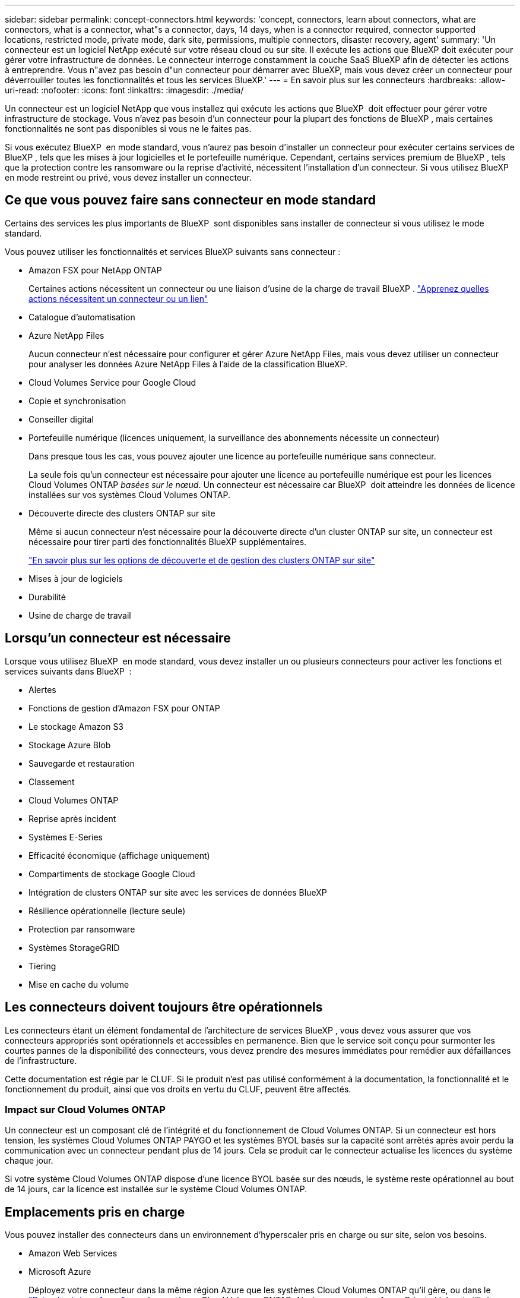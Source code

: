 ---
sidebar: sidebar 
permalink: concept-connectors.html 
keywords: 'concept, connectors, learn about connectors, what are connectors, what is a connector, what"s a connector, days, 14 days, when is a connector required, connector supported locations, restricted mode, private mode, dark site, permissions, multiple connectors, disaster recovery, agent' 
summary: 'Un connecteur est un logiciel NetApp exécuté sur votre réseau cloud ou sur site. Il exécute les actions que BlueXP doit exécuter pour gérer votre infrastructure de données. Le connecteur interroge constamment la couche SaaS BlueXP afin de détecter les actions à entreprendre. Vous n"avez pas besoin d"un connecteur pour démarrer avec BlueXP, mais vous devez créer un connecteur pour déverrouiller toutes les fonctionnalités et tous les services BlueXP.' 
---
= En savoir plus sur les connecteurs
:hardbreaks:
:allow-uri-read: 
:nofooter: 
:icons: font
:linkattrs: 
:imagesdir: ./media/


[role="lead"]
Un connecteur est un logiciel NetApp que vous installez qui exécute les actions que BlueXP  doit effectuer pour gérer votre infrastructure de stockage. Vous n'avez pas besoin d'un connecteur pour la plupart des fonctions de BlueXP , mais certaines fonctionnalités ne sont pas disponibles si vous ne le faites pas.

Si vous exécutez BlueXP  en mode standard, vous n'aurez pas besoin d'installer un connecteur pour exécuter certains services de BlueXP , tels que les mises à jour logicielles et le portefeuille numérique. Cependant, certains services premium de BlueXP , tels que la protection contre les ransomware ou la reprise d'activité, nécessitent l'installation d'un connecteur. Si vous utilisez BlueXP  en mode restreint ou privé, vous devez installer un connecteur.



== Ce que vous pouvez faire sans connecteur en mode standard

Certains des services les plus importants de BlueXP  sont disponibles sans installer de connecteur si vous utilisez le mode standard.

Vous pouvez utiliser les fonctionnalités et services BlueXP suivants sans connecteur :

* Amazon FSX pour NetApp ONTAP
+
Certaines actions nécessitent un connecteur ou une liaison d'usine de la charge de travail BlueXP . https://docs.netapp.com/us-en/bluexp-fsx-ontap/start/concept-fsx-aws.html["Apprenez quelles actions nécessitent un connecteur ou un lien"^]

* Catalogue d'automatisation
* Azure NetApp Files
+
Aucun connecteur n'est nécessaire pour configurer et gérer Azure NetApp Files, mais vous devez utiliser un connecteur pour analyser les données Azure NetApp Files à l'aide de la classification BlueXP.

* Cloud Volumes Service pour Google Cloud
* Copie et synchronisation
* Conseiller digital
* Portefeuille numérique (licences uniquement, la surveillance des abonnements nécessite un connecteur)
+
Dans presque tous les cas, vous pouvez ajouter une licence au portefeuille numérique sans connecteur.

+
La seule fois qu'un connecteur est nécessaire pour ajouter une licence au portefeuille numérique est pour les licences Cloud Volumes ONTAP _basées sur le nœud_. Un connecteur est nécessaire car BlueXP  doit atteindre les données de licence installées sur vos systèmes Cloud Volumes ONTAP.

* Découverte directe des clusters ONTAP sur site
+
Même si aucun connecteur n'est nécessaire pour la découverte directe d'un cluster ONTAP sur site, un connecteur est nécessaire pour tirer parti des fonctionnalités BlueXP supplémentaires.

+
https://docs.netapp.com/us-en/bluexp-ontap-onprem/task-discovering-ontap.html["En savoir plus sur les options de découverte et de gestion des clusters ONTAP sur site"^]

* Mises à jour de logiciels
* Durabilité
* Usine de charge de travail




== Lorsqu'un connecteur est nécessaire

Lorsque vous utilisez BlueXP  en mode standard, vous devez installer un ou plusieurs connecteurs pour activer les fonctions et services suivants dans BlueXP  :

* Alertes
* Fonctions de gestion d'Amazon FSX pour ONTAP
* Le stockage Amazon S3
* Stockage Azure Blob
* Sauvegarde et restauration
* Classement
* Cloud Volumes ONTAP
* Reprise après incident
* Systèmes E-Series
* Efficacité économique (affichage uniquement)
* Compartiments de stockage Google Cloud
* Intégration de clusters ONTAP sur site avec les services de données BlueXP
* Résilience opérationnelle (lecture seule)
* Protection par ransomware
* Systèmes StorageGRID
* Tiering
* Mise en cache du volume




== Les connecteurs doivent toujours être opérationnels

Les connecteurs étant un élément fondamental de l'architecture de services BlueXP , vous devez vous assurer que vos connecteurs appropriés sont opérationnels et accessibles en permanence. Bien que le service soit conçu pour surmonter les courtes pannes de la disponibilité des connecteurs, vous devez prendre des mesures immédiates pour remédier aux défaillances de l'infrastructure.

Cette documentation est régie par le CLUF. Si le produit n'est pas utilisé conformément à la documentation, la fonctionnalité et le fonctionnement du produit, ainsi que vos droits en vertu du CLUF, peuvent être affectés.



=== Impact sur Cloud Volumes ONTAP

Un connecteur est un composant clé de l'intégrité et du fonctionnement de Cloud Volumes ONTAP. Si un connecteur est hors tension, les systèmes Cloud Volumes ONTAP PAYGO et les systèmes BYOL basés sur la capacité sont arrêtés après avoir perdu la communication avec un connecteur pendant plus de 14 jours. Cela se produit car le connecteur actualise les licences du système chaque jour.

Si votre système Cloud Volumes ONTAP dispose d'une licence BYOL basée sur des nœuds, le système reste opérationnel au bout de 14 jours, car la licence est installée sur le système Cloud Volumes ONTAP.



== Emplacements pris en charge

Vous pouvez installer des connecteurs dans un environnement d'hyperscaler pris en charge ou sur site, selon vos besoins.

* Amazon Web Services
* Microsoft Azure
+
Déployez votre connecteur dans la même région Azure que les systèmes Cloud Volumes ONTAP qu'il gère, ou dans le https://docs.microsoft.com/en-us/azure/availability-zones/cross-region-replication-azure#azure-cross-region-replication-pairings-for-all-geographies["Paire de régions Azure"^] pour les systèmes Cloud Volumes ONTAP. Ainsi, une connexion Azure Private Link est utilisée entre Cloud Volumes ONTAP et les comptes de stockage associés. https://docs.netapp.com/us-en/bluexp-cloud-volumes-ontap/task-enabling-private-link.html["Découvrez comment Cloud Volumes ONTAP utilise une liaison privée Azure"^]

* Google Cloud
+
Si vous souhaitez utiliser les services BlueXP avec Google Cloud, vous devez utiliser un connecteur exécuté dans Google Cloud.

* Sur site




== Communication avec les fournisseurs cloud

Le connecteur utilise TLS 1.2 pour toutes les communications vers AWS, Azure et Google Cloud.



== Mode restreint et mode privé

Pour utiliser BlueXP en mode restreint ou privé, vous commencez à utiliser BlueXP en installant le connecteur, puis en accédant à l'interface utilisateur qui s'exécute localement sur le connecteur.

link:concept-modes.html["Découvrez les modes de déploiement BlueXP"].



== Comment créer un connecteur

Vous pouvez créer un connecteur directement à partir de BlueXP , du Marketplace de votre fournisseur de cloud ou en installant manuellement le logiciel sur votre propre hôte Linux. La manière de commencer dépend si vous utilisez BlueXP en mode standard, en mode restreint ou en mode privé.

* link:concept-modes.html["Découvrez les modes de déploiement BlueXP"]
* link:task-quick-start-standard-mode.html["Commencez à utiliser BlueXP en mode standard"]
* link:task-quick-start-restricted-mode.html["Démarrez avec BlueXP en mode restreint"]
* link:task-quick-start-private-mode.html["Commencez à utiliser BlueXP en mode privé"]




== Autorisations

Des autorisations spécifiques sont nécessaires pour créer le connecteur directement à partir de BlueXP et un autre ensemble d'autorisations est nécessaire pour l'instance de connecteur elle-même. Si vous créez le connecteur dans AWS ou Azure directement à partir de BlueXP, BlueXP crée le connecteur avec les autorisations dont il a besoin.

Lorsque vous utilisez BlueXP en mode standard, la façon dont vous fournissez les autorisations dépend de la façon dont vous prévoyez de créer le connecteur.

Pour savoir comment configurer des autorisations, consultez les sections suivantes :

* Mode standard
+
** link:concept-install-options-aws.html["Options d'installation des connecteurs dans AWS"]
** link:concept-install-options-azure.html["Options d'installation des connecteurs dans Azure"]
** link:concept-install-options-google.html["Options d'installation de Connector dans Google Cloud"]
** link:task-install-connector-on-prem.html#step-4-set-up-cloud-permissions["Configurez les autorisations cloud pour les déploiements sur site"]


* link:task-prepare-restricted-mode.html#step-6-prepare-cloud-permissions["Définissez les autorisations pour le mode restreint"]
* link:task-prepare-private-mode.html#step-6-prepare-cloud-permissions["Configurez les autorisations pour le mode privé"]


Pour afficher les autorisations exactes dont le connecteur a besoin pour les opérations quotidiennes, reportez-vous aux pages suivantes :

* link:reference-permissions-aws.html["Découvrez comment Connector utilise les autorisations AWS"]
* link:reference-permissions-azure.html["Découvrez comment le connecteur utilise les autorisations Azure"]
* link:reference-permissions-gcp.html["Découvrez comment Connector utilise les autorisations Google Cloud"]


Il est de votre responsabilité de mettre à jour les stratégies de connecteur lorsque de nouvelles autorisations sont ajoutées dans les versions ultérieures. Si de nouvelles autorisations sont requises, elles seront répertoriées dans les notes de version.



== Mises à niveau des connecteurs

NetApp met généralement à jour le logiciel du connecteur chaque mois pour introduire de nouvelles fonctionnalités et améliorer la stabilité. Bien que la plupart des services et fonctionnalités de la plateforme BlueXP  soient proposés via un logiciel SaaS, quelques fonctionnalités dépendent de la version du connecteur. Qui inclut la gestion Cloud Volumes ONTAP, la gestion de clusters ONTAP sur site, la configuration et l'aide.

Lorsque vous utilisez BlueXP en mode standard ou restreint, le connecteur met automatiquement à jour ses logiciels vers la dernière version, tant qu'il dispose d'un accès Internet sortant pour obtenir la mise à jour logicielle. Si vous utilisez BlueXP en mode privé, vous devez mettre à niveau manuellement le connecteur.

link:task-upgrade-connector.html["Apprenez à mettre à niveau manuellement le logiciel Connector lorsque vous utilisez le mode privé"].



== Maintenance du système d'exploitation et des machines virtuelles

La maintenance du système d'exploitation sur l'hôte du connecteur relève de votre responsabilité. Par exemple, vous devez appliquer des mises à jour de sécurité au système d'exploitation sur l'hôte du connecteur en suivant les procédures standard de votre entreprise pour la distribution du système d'exploitation.

Notez que vous n'avez pas besoin d'arrêter les services sur l'hôte du connecteur lors de l'application de mises à jour de sécurité mineures.

Si vous devez arrêter puis démarrer le connecteur VM, vous devez le faire depuis la console de votre fournisseur cloud ou en utilisant les procédures standard de gestion sur site.

<<Les connecteurs doivent toujours être opérationnels,Notez que le connecteur doit être opérationnel en permanence>>.



== Plusieurs environnements de travail et connecteurs

Vous pouvez utiliser le même connecteur pour gérer plusieurs environnements de travail dans BlueXP . Le nombre maximum d'environnements de travail qu'un seul connecteur doit gérer varie. Cela dépend du type d'environnements de travail, du nombre de volumes, de la capacité gérée et du nombre d'utilisateurs.

Si vous disposez d'un déploiement à grande échelle, contactez votre représentant NetApp pour dimensionner votre environnement.

L'emplacement de stockage est un autre facteur à prendre en compte pour déterminer le nombre de connecteurs dont vous avez besoin. Par exemple, si Cloud Volumes ONTAP se trouve dans Google Cloud et Azure, vous aurez besoin d'un connecteur pour chaque environnement. Lorsque votre stockage se trouve entièrement sur site, vous pouvez exécuter votre connecteur dans un hyperscaler ou sur site.

Voici d'autres exemples :

* Vous avez un environnement multicloud (AWS et Azure, par exemple) et vous préférez avoir un connecteur dans AWS et un autre dans Azure. Chacun gère les systèmes Cloud Volumes ONTAP exécutés dans ces environnements.
* Un fournisseur de services peut faire appel à une organisation BlueXP  pour fournir des services à ses clients, tandis qu'une autre entreprise fournit une reprise sur incident à l'une de ses unités commerciales. Chaque organisation aurait des connecteurs distincts.

